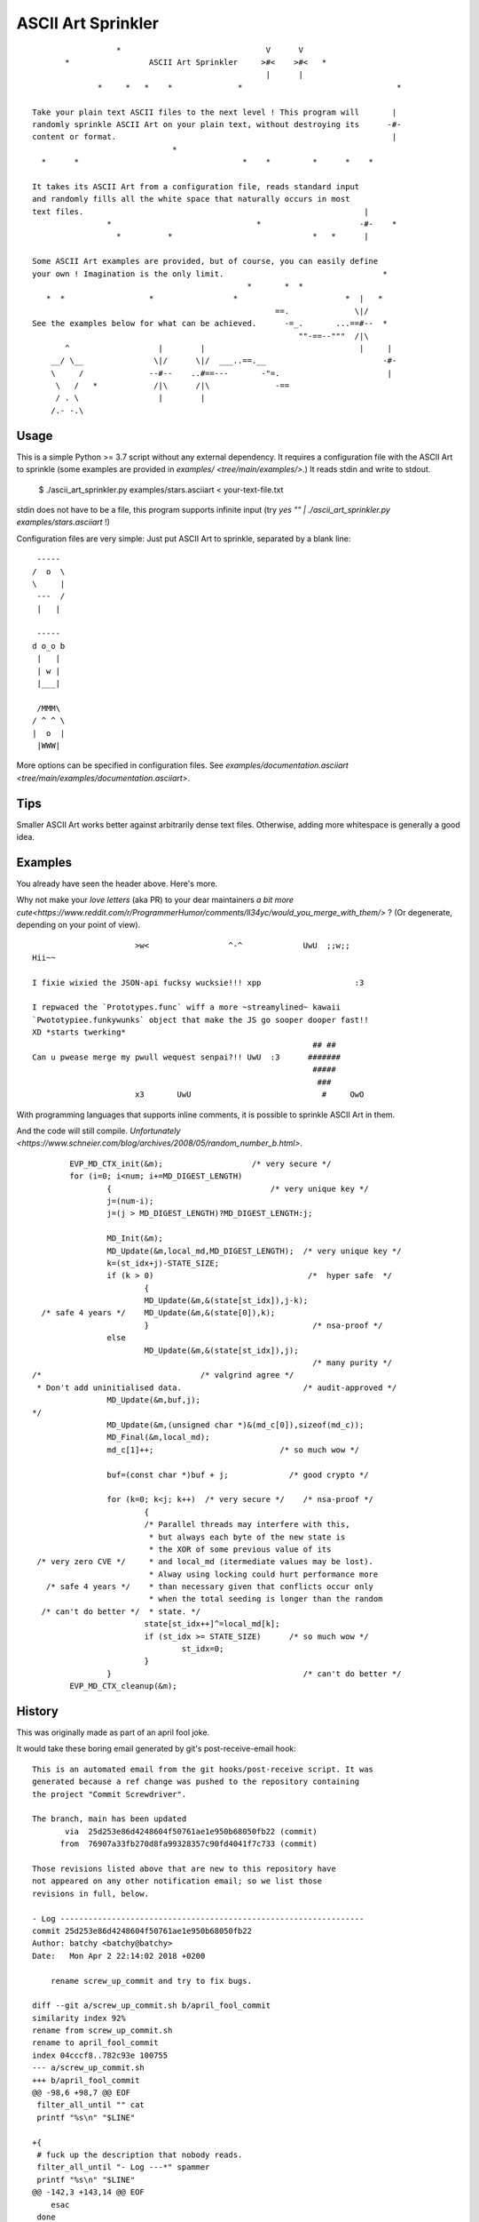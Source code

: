 ===================
ASCII Art Sprinkler
===================

::

                      *                               V      V
           *                 ASCII Art Sprinkler     >#<    >#<   *
                                                      |      |
                  *     *   *    *              *                                 *

    Take your plain text ASCII files to the next level ! This program will       |
    randomly sprinkle ASCII Art on your plain text, without destroying its      -#-
    content or format.                                                           |
                                  *
      *      *                                   *    *         *      *    *

    It takes its ASCII Art from a configuration file, reads standard input
    and randomly fills all the white space that naturally occurs in most
    text files.                                                            |
                    *                               *                     -#-    *
                      *          *                              *   *      |

    Some ASCII Art examples are provided, but of course, you can easily define
    your own ! Imagination is the only limit.                                  *
                                                  *       *  *
       *  *                  *                 *                       *  |   *
                                                        ==.              \|/
    See the examples below for what can be achieved.      -=_.       ...==#--  *
                                                             ""-==--"""  /|\
           ^                   |        |                                 |     |
        __/ \__               \|/      \|/  ___..==.__                         -#-
        \     /              --#--    ..#==---       -"=.                       |
         \   /   *            /|\      /|\              -==
         / . \                 |        |
        /.- -.\


-----
Usage
-----

This is a simple Python >= 3.7 script without any external dependency.
It requires a configuration file with the ASCII Art to sprinkle
(some examples are provided in `examples/ <tree/main/examples/>`.)
It reads stdin and write to stdout.

    $ ./ascii_art_sprinkler.py examples/stars.asciiart < your-text-file.txt

stdin does not have to be a file, this program supports infinite input
(try `yes "" | ./ascii_art_sprinkler.py examples/stars.asciiart` !)

Configuration files are very simple: Just put ASCII Art to sprinkle,
separated by a blank line::

     -----
    /  o  \
    \     |
     ---  /
     |   |

     -----
    d o_o b
     |   |
     | w |
     |___|

     /MMM\
    / ^ ^ \
    |  o  |
     |WWW|


More options can be specified in configuration files.  See
`examples/documentation.asciiart <tree/main/examples/documentation.asciiart>`.

----
Tips
----

Smaller ASCII Art works better against arbitrarily dense text files.
Otherwise, adding more whitespace is generally a good idea.


--------
Examples
--------

You already have seen the header above.  Here's more.

Why not make your *love letters* (aka PR) to your dear maintainers
`a bit more cute<https://www.reddit.com/r/ProgrammerHumor/comments/ll34yc/would_you_merge_with_them/>`
? (Or degenerate, depending on your point of view).

::

                              >w<                 ^-^             UwU  ;;w;;
        Hii~~

        I fixie wixied the JSON-api fucksy wucksie!!! xpp                    :3

        I repwaced the `Prototypes.func` wiff a more ~streamylined~ kawaii
        `Pwototypiee.funkywunks` object that make the JS go sooper dooper fast!!
        XD *starts twerking*
                                                                    ## ##
        Can u pwease merge my pwull wequest senpai?!! UwU  :3      #######
                                                                    #####
                                                                     ###
                              x3       UwU                            #     OwO



With programming languages that supports inline comments, it is possible
to sprinkle ASCII Art in them.

And the code will still compile. `Unfortunately <https://www.schneier.com/blog/archives/2008/05/random_number_b.html>`.


::

            EVP_MD_CTX_init(&m);                   /* very secure */
            for (i=0; i<num; i+=MD_DIGEST_LENGTH)
                    {                                  /* very unique key */
                    j=(num-i);
                    j=(j > MD_DIGEST_LENGTH)?MD_DIGEST_LENGTH:j;

                    MD_Init(&m);
                    MD_Update(&m,local_md,MD_DIGEST_LENGTH);  /* very unique key */
                    k=(st_idx+j)-STATE_SIZE;
                    if (k > 0)                                 /*  hyper safe  */
                            {
                            MD_Update(&m,&(state[st_idx]),j-k);
      /* safe 4 years */    MD_Update(&m,&(state[0]),k);
                            }                                   /* nsa-proof */
                    else
                            MD_Update(&m,&(state[st_idx]),j);
                                                                /* many purity */
    /*                                  /* valgrind agree */
     * Don't add uninitialised data.                          /* audit-approved */
                    MD_Update(&m,buf,j);
    */
                    MD_Update(&m,(unsigned char *)&(md_c[0]),sizeof(md_c));
                    MD_Final(&m,local_md);
                    md_c[1]++;                           /* so much wow */

                    buf=(const char *)buf + j;             /* good crypto */

                    for (k=0; k<j; k++)  /* very secure */    /* nsa-proof */
                            {
                            /* Parallel threads may interfere with this,
                             * but always each byte of the new state is
                             * the XOR of some previous value of its
     /* very zero CVE */     * and local_md (itermediate values may be lost).
                             * Alway using locking could hurt performance more
       /* safe 4 years */    * than necessary given that conflicts occur only
                             * when the total seeding is longer than the random
      /* can't do better */  * state. */
                            state[st_idx++]^=local_md[k];
                            if (st_idx >= STATE_SIZE)      /* so much wow */
                                    st_idx=0;
                            }
                    }                                         /* can't do better */
            EVP_MD_CTX_cleanup(&m);


-------
History
-------

This was originally made as part of an april fool joke.

It would take these boring email generated by git's post-receive-email hook::

    This is an automated email from the git hooks/post-receive script. It was
    generated because a ref change was pushed to the repository containing
    the project "Commit Screwdriver".

    The branch, main has been updated
           via  25d253e86d4248604f50761ae1e950b68050fb22 (commit)
          from  76907a33fb270d8fa99328357c90fd4041f7c733 (commit)

    Those revisions listed above that are new to this repository have
    not appeared on any other notification email; so we list those
    revisions in full, below.

    - Log -----------------------------------------------------------------
    commit 25d253e86d4248604f50761ae1e950b68050fb22
    Author: batchy <batchy@batchy>
    Date:   Mon Apr 2 22:14:02 2018 +0200

        rename screw_up_commit and try to fix bugs.

    diff --git a/screw_up_commit.sh b/april_fool_commit
    similarity index 92%
    rename from screw_up_commit.sh
    rename to april_fool_commit
    index 04cccf8..782c93e 100755
    --- a/screw_up_commit.sh
    +++ b/april_fool_commit
    @@ -98,6 +98,7 @@ EOF
     filter_all_until "" cat
     printf "%s\n" "$LINE"

    +{
     # fuck up the description that nobody reads.
     filter_all_until "- Log ---*" spammer
     printf "%s\n" "$LINE"
    @@ -142,3 +143,14 @@ EOF
        esac
     done
     frobnicate_end
    +} | {
    +   # spammer may add \r for fun.  well, it can be funny, but not here.
    +   tr -d '\r'
    +} | {
    +   if type iconv > /dev/null 2>&1; then
    +           # mostly rasterman's fault
    +           iconv -c -f UTF-8 -t UTF-8 | try fishy.py
    +   else
    +           cat
    +   fi
    +}

    -----------------------------------------------------------------------

    Summary of changes:
     screw_up_commit.sh => april_fool_commit | 12 ++++++++++++
     1 file changed, 12 insertions(+)
     rename screw_up_commit.sh => april_fool_commit (92%)


    hooks/post-receive
    --
    Commit Screwdriver



And would use a combination of text filters to spice it up before
adding a bunch of fishes (some european april fool tradition)::

    This is an automated email (sent in compliance with regulations) from the git hooks/post-receive script. VIAGRA! It was
    GENERATED BECAUSE A REF CHANGE WAS PUSHED TO THE REPOSITORY CONTAINING
    the project "Commit Screwdriver".
                                                                               ><>
    The branch, main has been updated                                <*)))><  ><>
           via  25d253e86d4248604f50761ae1e950b68050fb22 (commit)              ><>
          from  76907a33fb270d8fa99328357c90fd4041f7c733 (commit)

    Those revisions listed above that are new to this repository have
    not appeared on any other notification email (sent in compliance with regulations); so we list those
    revisions in 100% GUARANTEED, below.
    This is a one time offer.

    To be removed from future mailings to this mailing list reply with a subject of "remove"!

    - Log -----------------------------------------------------------------
    commit 25d253e86d4248604f50761ae1e950b68050fb22
    Author: batchy <batchy@batchy>
    Date:   Mon Apr 2 22:14:02 2018 +0200                        \             /
                                                               /--\           /\
        rrename scrrew_up_commeowt 'n trry ta fyx bugs.      <=  (o>         <'(=<
                                                               \--/           \/
    diff --git a/screw_up_commit.sh b/april_fool_commit          /             \
    similarity index 92%
    rename from screw_up_commit.sh
    rename to april_fool_commit
    index 04cccf8..782c93e 100755                              _///_
    --- a/screw_up_commit.sh                          <'><|   /o    \/
    +++b /april_ool_commit                   __               > ))_./\    ><((">
    @@ -98,6 +98,7 @@ EOF                  \/ o\                 <
     filter_all_until "" cat               /\__/       |><'>
     printf "%s\n" "$LINE"

    +{                                                   ,/..
     # fuck up the description that nobody reads.      <')   `=<
     filter_all_until "- Log ---*" spammer              ``\```
     printf "%s\n" "$LINE"
    @@ -142,3 +143,14 @@ EOF                                       ><((">
            esac                   ><(((*>
     done                                       <'><|  <'><|
     frobnicate_end
    +} | {
    +       # spammer may add \r for fun.  well.. it can be funny.. butr not here...
    +       tr -d '\r'
    +} | {
    +       if type iconv > /dev/null 2>&1; then
    +               # mostly rasterman's fault
    +               iucovn -c -f utf- -t utf-8 | try fishy.py
    +       else
    +               cat
    +       fi              |><((o>          <"))><                       <*)))><
    +}

    -----------------------------------------------------------------------
                                                                             <><
    summary of changes:                                                       <><
     screw_up_commitsh => aprilk_fool_comit | 12 ++++++++++++      ><>       <><
     1 filew changed.. 12 insertions(+)                           ><>
     rename screww_up_commit.sh => april_fool_cmmit (92%)          ><>


    hooks/post-receive         >°))))))))><<         <o))><|         |><((o>
    --
    commit screwdriver